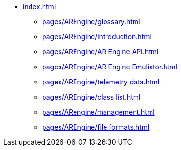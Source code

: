 * xref:index.adoc[]
** xref:pages/AREngine/glossary.adoc[]
** xref:pages/AREngine/introduction.adoc[]
** xref:pages/AREngine/AR Engine API.adoc[]
** xref:pages/AREngine/AR Engine Emuliator.adoc[]
** xref:pages/AREngine/telemetry data.adoc[]
** xref:pages/AREngine/class list.adoc[]
** xref:pages/ARengine/management.adoc[]
** xref:pages/AREngine/file formats.adoc[]